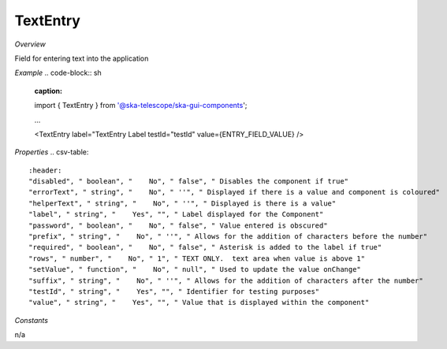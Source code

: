 **TextEntry**
~~~~~~~~~

*Overview*

Field for entering text into the application

*Example*
.. code-block:: sh
   :caption: 

   import { TextEntry } from '@ska-telescope/ska-gui-components';

   ...

   <TextEntry label="TextEntry Label testId="testId" value={ENTRY_FIELD_VALUE} />

*Properties*
.. csv-table::
   :header: 
   "disabled", " boolean", "    No", " false", " Disables the component if true"
   "errorText", " string", "    No", " ''", " Displayed if there is a value and component is coloured"
   "helperText", " string", "    No", " ''", " Displayed is there is a value"
   "label", " string", "    Yes", "", " Label displayed for the Component"
   "password", " boolean", "    No", " false", " Value entered is obscured"
   "prefix", " string", "    No", " ''", " Allows for the addition of characters before the number"
   "required", " boolean", "    No", " false", " Asterisk is added to the label if true"
   "rows", " number", "    No", " 1", " TEXT ONLY.  text area when value is above 1"
   "setValue", " function", "    No", " null", " Used to update the value onChange"
   "suffix", " string", "    No", " ''", " Allows for the addition of characters after the number"
   "testId", " string", "    Yes", "", " Identifier for testing purposes"
   "value", " string", "    Yes", "", " Value that is displayed within the component"

*Constants*

n/a